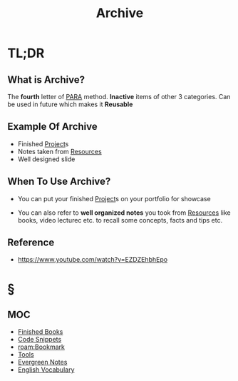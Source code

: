 #+TITLE: Archive
#+STARTUP: overview
#+roam_tags: productivity concept

* TL;DR
** What is Archive?
The *fourth* letter of [[file:PARA.org][PARA]] method. *Inactive* items of other 3 categories. Can be used in future which makes it *Reusable*

** Example Of Archive
- Finished [[file:project.org][Project]]s
- Notes taken from [[file:resources.org][Resources]]
- Well designed slide

** When To Use Archive?
- You can put your finished [[file:project.org][Project]]s on your portfolio for showcase

- You can also refer to *well organized notes* you took from [[file:resources.org][Resources]] like books, video lecturec etc. to recall some concepts, facts and tips etc.
** Reference
+ https://www.youtube.com/watch?v=EZDZEhbhEpo

* §
** MOC
:PROPERTIES:
:ID:       df226f5a-6bba-4379-8b0a-00ad26dba19b
:END:
- [[file:20210601023323-moc.org][Finished Books]]
- [[file:20210601125121-concept.org][Code Snippets]]
- [[roam:Bookmark]]
- [[file:20210601153709-moc.org][Tools]]
- [[file:20210601203227-concept.org][Evergreen Notes]]
- [[file:20210606185851-english_vocabulary.org][English Vocabulary]]
# ** Claim
# ** Anecdote
# *** Story
# *** Stat
# *** Study
# *** Chart
# ** Name
# *** Place
# *** People
# *** Event
# *** Date
# ** Tip
# ** Howto
